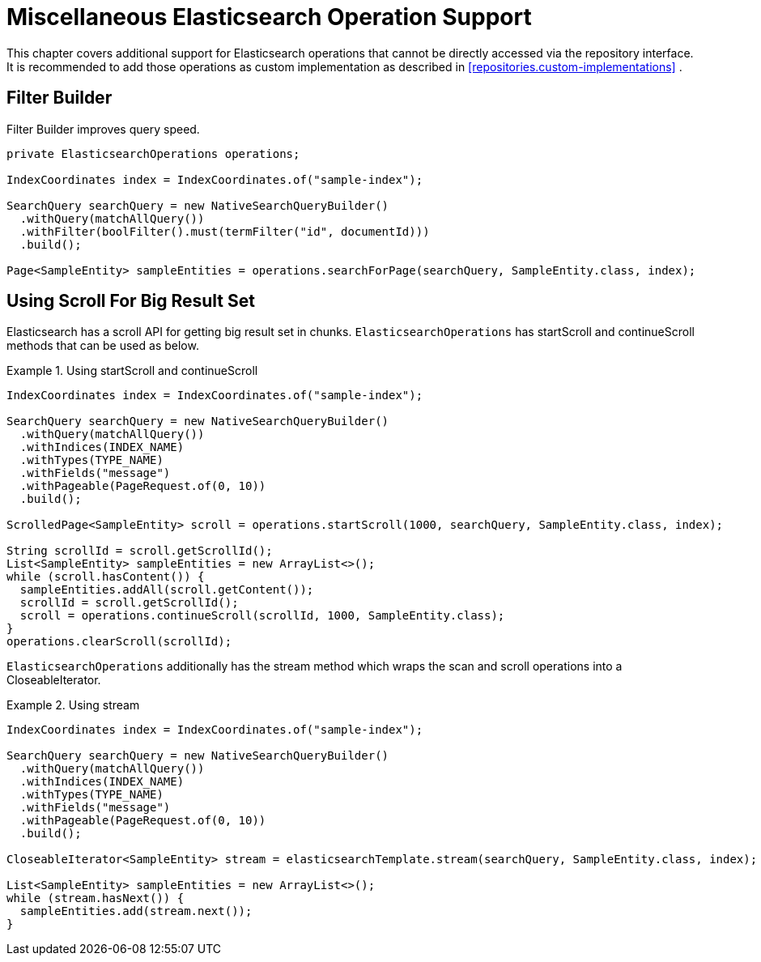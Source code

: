 [[elasticsearch.misc]]
= Miscellaneous Elasticsearch Operation Support

This chapter covers additional support for Elasticsearch operations that cannot be directly accessed via the repository interface. It is recommended to add those operations as custom implementation as described in <<repositories.custom-implementations>> .

[[elasticsearch.misc.filter]]
== Filter Builder

Filter Builder improves query speed.

====
[source,java]
----
private ElasticsearchOperations operations;

IndexCoordinates index = IndexCoordinates.of("sample-index");

SearchQuery searchQuery = new NativeSearchQueryBuilder()
  .withQuery(matchAllQuery())
  .withFilter(boolFilter().must(termFilter("id", documentId)))
  .build();
  
Page<SampleEntity> sampleEntities = operations.searchForPage(searchQuery, SampleEntity.class, index);
----
====

[[elasticsearch.scroll]]
== Using Scroll For Big Result Set

Elasticsearch has a scroll API for getting big result set in chunks. `ElasticsearchOperations` has startScroll and continueScroll methods that can be used as below.

.Using startScroll and continueScroll
====
[source,java]
----
IndexCoordinates index = IndexCoordinates.of("sample-index");

SearchQuery searchQuery = new NativeSearchQueryBuilder()
  .withQuery(matchAllQuery())
  .withIndices(INDEX_NAME)
  .withTypes(TYPE_NAME)
  .withFields("message")
  .withPageable(PageRequest.of(0, 10))
  .build();

ScrolledPage<SampleEntity> scroll = operations.startScroll(1000, searchQuery, SampleEntity.class, index);

String scrollId = scroll.getScrollId();
List<SampleEntity> sampleEntities = new ArrayList<>();
while (scroll.hasContent()) {
  sampleEntities.addAll(scroll.getContent());
  scrollId = scroll.getScrollId();
  scroll = operations.continueScroll(scrollId, 1000, SampleEntity.class);
}
operations.clearScroll(scrollId);
----
====

`ElasticsearchOperations` additionally has the stream method which wraps the scan and scroll operations into a CloseableIterator.

.Using stream
====
[source,java]
----
IndexCoordinates index = IndexCoordinates.of("sample-index");

SearchQuery searchQuery = new NativeSearchQueryBuilder()
  .withQuery(matchAllQuery())
  .withIndices(INDEX_NAME)
  .withTypes(TYPE_NAME)
  .withFields("message")
  .withPageable(PageRequest.of(0, 10))
  .build();

CloseableIterator<SampleEntity> stream = elasticsearchTemplate.stream(searchQuery, SampleEntity.class, index);

List<SampleEntity> sampleEntities = new ArrayList<>();
while (stream.hasNext()) {
  sampleEntities.add(stream.next());
}
----
====
